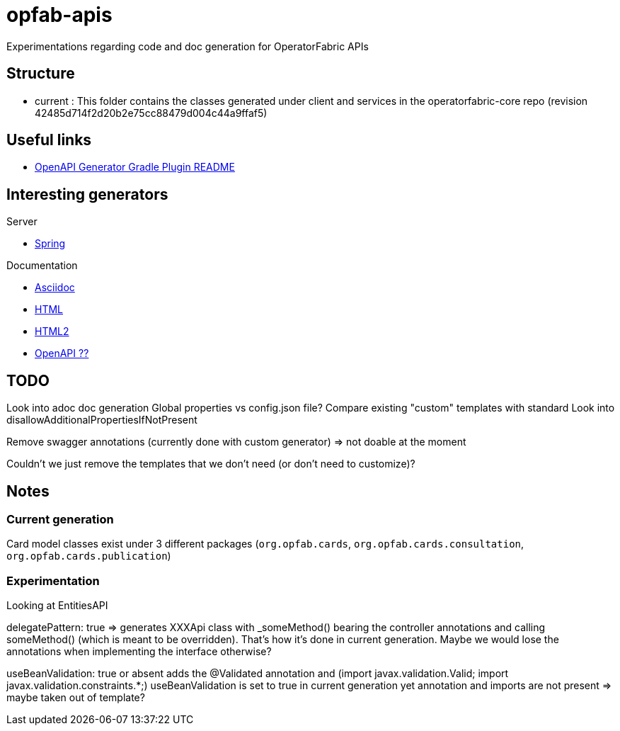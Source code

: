 = opfab-apis

Experimentations regarding code and doc generation for OperatorFabric APIs

== Structure

* current : This folder contains the classes generated under client and services in the operatorfabric-core repo
(revision 42485d714f2d20b2e75cc88479d004c44a9ffaf5)

== Useful links

* https://github.com/OpenAPITools/openapi-generator/blob/master/modules/openapi-generator-gradle-plugin/README.adoc[OpenAPI Generator Gradle Plugin README]

== Interesting generators

.Server
* https://github.com/OpenAPITools/openapi-generator/blob/master/docs/generators/spring.md[Spring]

.Documentation
* https://github.com/OpenAPITools/openapi-generator/blob/master/docs/generators/asciidoc.md[Asciidoc]
* https://github.com/OpenAPITools/openapi-generator/blob/master/docs/generators/html.md[HTML]
* https://github.com/OpenAPITools/openapi-generator/blob/master/docs/generators/html2.md[HTML2]
* https://github.com/OpenAPITools/openapi-generator/blob/master/docs/generators/openapi.md[OpenAPI ??]

== TODO

Look into adoc doc generation
Global properties vs config.json file?
Compare existing "custom" templates with standard
Look into disallowAdditionalPropertiesIfNotPresent

Remove swagger annotations (currently done with custom generator) => not doable at the moment

Couldn't we just remove the templates that we don't need (or don't need to customize)?

== Notes

=== Current generation
Card model classes exist under 3 different packages (`org.opfab.cards`, `org.opfab.cards.consultation`,
`org.opfab.cards.publication`)

=== Experimentation

Looking at EntitiesAPI

delegatePattern: true => generates XXXApi class with _someMethod() bearing the controller annotations and calling
someMethod() (which is meant to be overridden).
That's how it's done in current generation. Maybe we would lose the annotations when implementing the interface otherwise?
//TODO Find out what it's for

useBeanValidation: true or absent adds the @Validated annotation and (import javax.validation.Valid;
import javax.validation.constraints.*;)
useBeanValidation is set to true in current generation yet annotation and imports are not present => maybe taken out of template?



